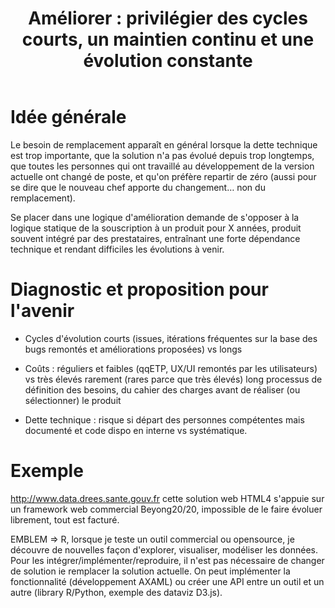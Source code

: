 #+title: Améliorer : privilégier des cycles courts, un maintien continu et une évolution constante

* Idée générale

Le besoin de remplacement apparaît en général lorsque la dette
technique est trop importante, que la solution n'a pas évolué depuis
trop longtemps, que toutes les personnes qui ont travaillé au
développement de la version actuelle ont changé de poste, et qu'on
préfère repartir de zéro (aussi pour se dire que le nouveau chef
apporte du changement... non du remplacement).

Se placer dans une logique d'amélioration demande de s'opposer à la
logique statique de la souscription à un produit pour X années,
produit souvent intégré par des prestataires, entraînant une forte
dépendance technique et rendant difficiles les évolutions à venir.

* Diagnostic et proposition pour l'avenir

- Cycles d'évolution courts (issues, itérations fréquentes sur la base
  des bugs remontés et améliorations proposées) vs longs

- Coûts : réguliers et faibles (qqETP, UX/UI remontés par les
  utilisateurs) vs très élevés rarement (rares parce que très élevés)
  long processus de définition des besoins, du cahier des charges
  avant de réaliser (ou sélectionner) le produit

- Dette technique : risque si départ des personnes compétentes mais
  documenté et code dispo en interne vs systématique.

* Exemple

http://www.data.drees.sante.gouv.fr cette solution web HTML4 s'appuie
sur un framework web commercial Beyong20/20, impossible de le faire
évoluer librement, tout est facturé.

EMBLEM => R, lorsque je teste un outil commercial ou opensource, je
découvre de nouvelles façon d'explorer, visualiser, modéliser les
données.  Pour les intégrer/implémenter/reproduire, il n'est pas
nécessaire de changer de solution ie remplacer la solution actuelle.
On peut implémenter la fonctionnalité (développement AXAML) ou créer
une API entre un outil et un autre (library R/Python, exemple des
dataviz D3.js).
